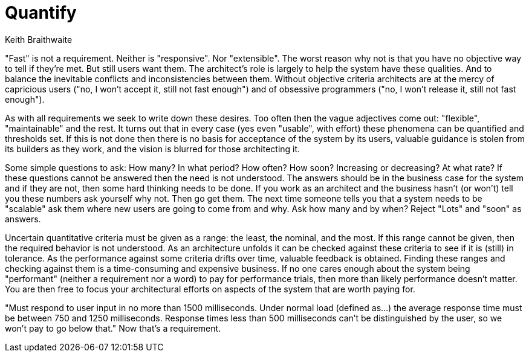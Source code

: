 = Quantify
:author: Keith Braithwaite

"Fast" is not a requirement.
Neither is "responsive".
Nor "extensible".
The worst reason why not is that you have no objective way to tell if they're met.
But still users want them.
The architect's role is largely to help the system have these qualities.
And to balance the inevitable conflicts and inconsistencies between them.
Without objective criteria architects are at the mercy of capricious users ("no, I won't accept it, still not fast enough") and of obsessive programmers ("no, I won't release it, still not fast enough").

As with all requirements we seek to write down these desires.
Too often then the vague adjectives come out: "flexible", "maintainable" and the rest.
It turns out that in every case (yes even "usable", with effort) these phenomena can be quantified and thresholds set.
If this is not done then there is no basis for acceptance of the system by its users, valuable guidance is stolen from its builders as they work, and the vision is blurred for those architecting it.

Some simple questions to ask:
How many?
In what period? How often?
How soon?
Increasing or decreasing?
At what rate?
If these questions cannot be answered then the need is not understood.
The answers should be in the business case for the system and if they are not, then some hard thinking needs to be done.
If you work as an architect and the business hasn't (or won't) tell you these numbers ask yourself why not.
Then go get them.
The next time someone tells you that a system needs to be "scalable" ask them where new users are going to come from and why.
Ask how many and by when?
Reject "Lots" and "soon" as answers.

Uncertain quantitative criteria must be given as a range: the least, the nominal, and the most.
If this range cannot be given, then the required behavior is not understood.
As an architecture unfolds it can be checked against these criteria to see if it is (still) in tolerance.
As the performance against some criteria drifts over time, valuable feedback is obtained.
Finding these ranges and checking against them is a time-consuming and expensive business.
If no one cares enough about the system being "performant" (neither a requirement nor a word) to pay for performance trials, then more than likely performance doesn't matter.
You are then free to focus your architectural efforts on aspects of the system that are worth paying for.

"Must respond to user input in no more than 1500 milliseconds.
Under normal load (defined as...) the average response time must be between 750 and 1250 milliseconds.
Response times less than 500 milliseconds can't be distinguished by the user, so we won't pay to go below that."
Now that's a requirement.
